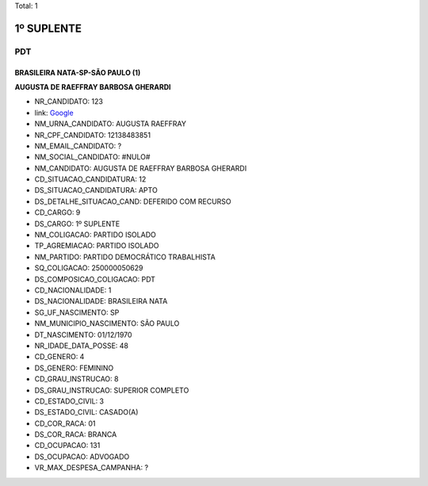 Total: 1

1º SUPLENTE
===========

PDT
---

BRASILEIRA NATA-SP-SÃO PAULO (1)
................................

**AUGUSTA DE RAEFFRAY BARBOSA GHERARDI**

- NR_CANDIDATO: 123
- link: `Google <https://www.google.com/search?q=AUGUSTA+DE+RAEFFRAY+BARBOSA+GHERARDI>`_
- NM_URNA_CANDIDATO: AUGUSTA RAEFFRAY
- NR_CPF_CANDIDATO: 12138483851
- NM_EMAIL_CANDIDATO: ?
- NM_SOCIAL_CANDIDATO: #NULO#
- NM_CANDIDATO: AUGUSTA DE RAEFFRAY BARBOSA GHERARDI
- CD_SITUACAO_CANDIDATURA: 12
- DS_SITUACAO_CANDIDATURA: APTO
- DS_DETALHE_SITUACAO_CAND: DEFERIDO COM RECURSO
- CD_CARGO: 9
- DS_CARGO: 1º SUPLENTE
- NM_COLIGACAO: PARTIDO ISOLADO
- TP_AGREMIACAO: PARTIDO ISOLADO
- NM_PARTIDO: PARTIDO DEMOCRÁTICO TRABALHISTA
- SQ_COLIGACAO: 250000050629
- DS_COMPOSICAO_COLIGACAO: PDT
- CD_NACIONALIDADE: 1
- DS_NACIONALIDADE: BRASILEIRA NATA
- SG_UF_NASCIMENTO: SP
- NM_MUNICIPIO_NASCIMENTO: SÃO PAULO
- DT_NASCIMENTO: 01/12/1970
- NR_IDADE_DATA_POSSE: 48
- CD_GENERO: 4
- DS_GENERO: FEMININO
- CD_GRAU_INSTRUCAO: 8
- DS_GRAU_INSTRUCAO: SUPERIOR COMPLETO
- CD_ESTADO_CIVIL: 3
- DS_ESTADO_CIVIL: CASADO(A)
- CD_COR_RACA: 01
- DS_COR_RACA: BRANCA
- CD_OCUPACAO: 131
- DS_OCUPACAO: ADVOGADO
- VR_MAX_DESPESA_CAMPANHA: ?

